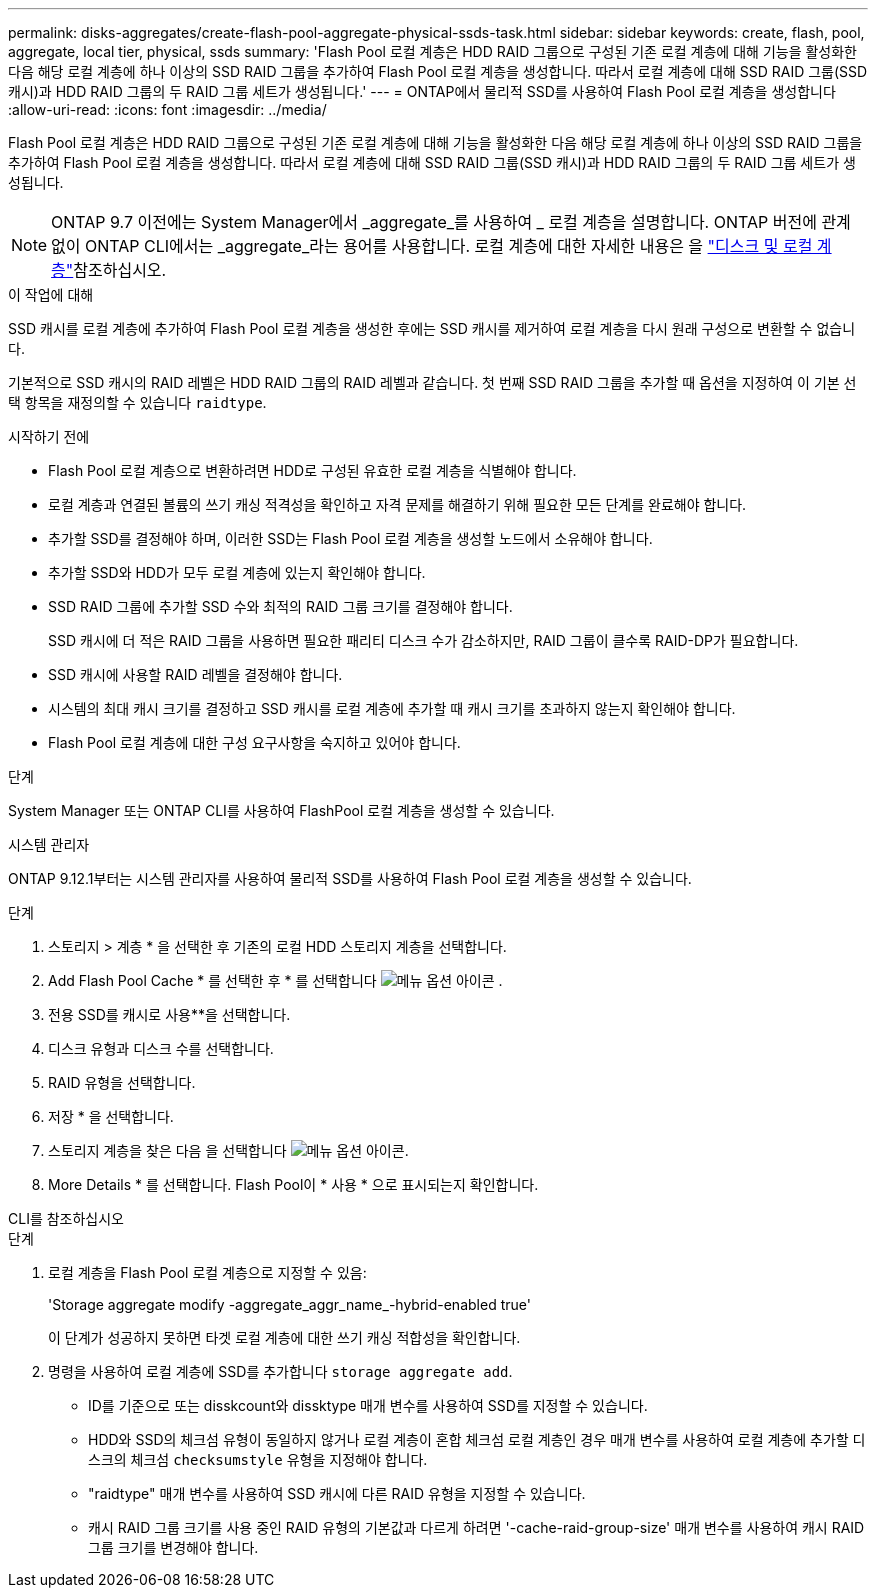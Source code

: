 ---
permalink: disks-aggregates/create-flash-pool-aggregate-physical-ssds-task.html 
sidebar: sidebar 
keywords: create, flash, pool, aggregate, local tier, physical, ssds 
summary: 'Flash Pool 로컬 계층은 HDD RAID 그룹으로 구성된 기존 로컬 계층에 대해 기능을 활성화한 다음 해당 로컬 계층에 하나 이상의 SSD RAID 그룹을 추가하여 Flash Pool 로컬 계층을 생성합니다. 따라서 로컬 계층에 대해 SSD RAID 그룹(SSD 캐시)과 HDD RAID 그룹의 두 RAID 그룹 세트가 생성됩니다.' 
---
= ONTAP에서 물리적 SSD를 사용하여 Flash Pool 로컬 계층을 생성합니다
:allow-uri-read: 
:icons: font
:imagesdir: ../media/


[role="lead"]
Flash Pool 로컬 계층은 HDD RAID 그룹으로 구성된 기존 로컬 계층에 대해 기능을 활성화한 다음 해당 로컬 계층에 하나 이상의 SSD RAID 그룹을 추가하여 Flash Pool 로컬 계층을 생성합니다. 따라서 로컬 계층에 대해 SSD RAID 그룹(SSD 캐시)과 HDD RAID 그룹의 두 RAID 그룹 세트가 생성됩니다.


NOTE: ONTAP 9.7 이전에는 System Manager에서 _aggregate_를 사용하여 _ 로컬 계층을 설명합니다. ONTAP 버전에 관계없이 ONTAP CLI에서는 _aggregate_라는 용어를 사용합니다. 로컬 계층에 대한 자세한 내용은 을 link:../disks-aggregates/index.html["디스크 및 로컬 계층"]참조하십시오.

.이 작업에 대해
SSD 캐시를 로컬 계층에 추가하여 Flash Pool 로컬 계층을 생성한 후에는 SSD 캐시를 제거하여 로컬 계층을 다시 원래 구성으로 변환할 수 없습니다.

기본적으로 SSD 캐시의 RAID 레벨은 HDD RAID 그룹의 RAID 레벨과 같습니다. 첫 번째 SSD RAID 그룹을 추가할 때 옵션을 지정하여 이 기본 선택 항목을 재정의할 수 있습니다 `raidtype`.

.시작하기 전에
* Flash Pool 로컬 계층으로 변환하려면 HDD로 구성된 유효한 로컬 계층을 식별해야 합니다.
* 로컬 계층과 연결된 볼륨의 쓰기 캐싱 적격성을 확인하고 자격 문제를 해결하기 위해 필요한 모든 단계를 완료해야 합니다.
* 추가할 SSD를 결정해야 하며, 이러한 SSD는 Flash Pool 로컬 계층을 생성할 노드에서 소유해야 합니다.
* 추가할 SSD와 HDD가 모두 로컬 계층에 있는지 확인해야 합니다.
* SSD RAID 그룹에 추가할 SSD 수와 최적의 RAID 그룹 크기를 결정해야 합니다.
+
SSD 캐시에 더 적은 RAID 그룹을 사용하면 필요한 패리티 디스크 수가 감소하지만, RAID 그룹이 클수록 RAID-DP가 필요합니다.

* SSD 캐시에 사용할 RAID 레벨을 결정해야 합니다.
* 시스템의 최대 캐시 크기를 결정하고 SSD 캐시를 로컬 계층에 추가할 때 캐시 크기를 초과하지 않는지 확인해야 합니다.
* Flash Pool 로컬 계층에 대한 구성 요구사항을 숙지하고 있어야 합니다.


.단계
System Manager 또는 ONTAP CLI를 사용하여 FlashPool 로컬 계층을 생성할 수 있습니다.

[role="tabbed-block"]
====
.시스템 관리자
--
ONTAP 9.12.1부터는 시스템 관리자를 사용하여 물리적 SSD를 사용하여 Flash Pool 로컬 계층을 생성할 수 있습니다.

.단계
. 스토리지 > 계층 * 을 선택한 후 기존의 로컬 HDD 스토리지 계층을 선택합니다.
. Add Flash Pool Cache * 를 선택한 후 * 를 선택합니다 image:icon_kabob.gif["메뉴 옵션 아이콘"] .
. 전용 SSD를 캐시로 사용**을 선택합니다.
. 디스크 유형과 디스크 수를 선택합니다.
. RAID 유형을 선택합니다.
. 저장 * 을 선택합니다.
. 스토리지 계층을 찾은 다음 을 선택합니다 image:icon_kabob.gif["메뉴 옵션 아이콘"].
. More Details * 를 선택합니다. Flash Pool이 * 사용 * 으로 표시되는지 확인합니다.


--
.CLI를 참조하십시오
--
.단계
. 로컬 계층을 Flash Pool 로컬 계층으로 지정할 수 있음:
+
'Storage aggregate modify -aggregate_aggr_name_-hybrid-enabled true'

+
이 단계가 성공하지 못하면 타겟 로컬 계층에 대한 쓰기 캐싱 적합성을 확인합니다.

. 명령을 사용하여 로컬 계층에 SSD를 추가합니다 `storage aggregate add`.
+
** ID를 기준으로 또는 disskcount와 dissktype 매개 변수를 사용하여 SSD를 지정할 수 있습니다.
** HDD와 SSD의 체크섬 유형이 동일하지 않거나 로컬 계층이 혼합 체크섬 로컬 계층인 경우 매개 변수를 사용하여 로컬 계층에 추가할 디스크의 체크섬 `checksumstyle` 유형을 지정해야 합니다.
** "raidtype" 매개 변수를 사용하여 SSD 캐시에 다른 RAID 유형을 지정할 수 있습니다.
** 캐시 RAID 그룹 크기를 사용 중인 RAID 유형의 기본값과 다르게 하려면 '-cache-raid-group-size' 매개 변수를 사용하여 캐시 RAID 그룹 크기를 변경해야 합니다.




--
====